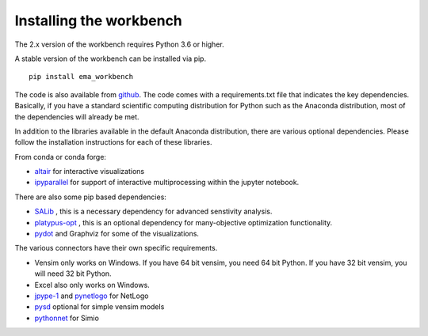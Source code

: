************************
Installing the workbench
************************


The 2.x version of the workbench requires Python 3.6 or higher. 

A stable version of the workbench can be installed via pip. ::

	pip install ema_workbench

The code is also available from `github <https://github.com/quaquel/EMAworkbench>`_.
The code comes with a requirements.txt file that indicates the key 
dependencies. Basically, if you have a standard scientific computing 
distribution for Python such as the Anaconda distribution, most of the 
dependencies will already be met. 


In addition to the libraries available in the default Anaconda distribution,
there are various optional dependencies. Please follow the installation
instructions for each of these libraries. 

From conda or conda forge:

* `altair <https://altair-viz.github.io>`_ for interactive visualizations
* `ipyparallel <http://ipyparallel.readthedocs.io/en/latest/>`_ for support of interactive multiprocessing within the jupyter notebook. 

There are also some pip based dependencies:

* `SALib <https://salib.readthedocs.io/en/latest/>`_ , this is a necessary
  dependency for advanced senstivity analysis.
* `platypus-opt <https://github.com/Project-Platypus/Platypus>`_ , this is an
  optional dependency for many-objective optimization functionality.
* `pydot <https://pypi.python.org/pypi/pydot/>`_ and  Graphviz for some of the
  visualizations. 

The various connectors have their own specific requirements. 

* Vensim only works on Windows. If you have 64 bit vensim, you need 64 bit Python.
  If you have 32 bit vensim, you will need 32 bit Python. 
* Excel also only works on Windows.
* `jpype-1 <https://jpype.readthedocs.io/en/latest/>`_ and 
  `pynetlogo <https://pynetlogo.readthedocs.io>`_ for NetLogo
* `pysd <https://pysd.readthedocs.io/en/master/>`_ optional for simple vensim models
* `pythonnet <https://pypi.org/project/pythonnet/>`_ for Simio

   